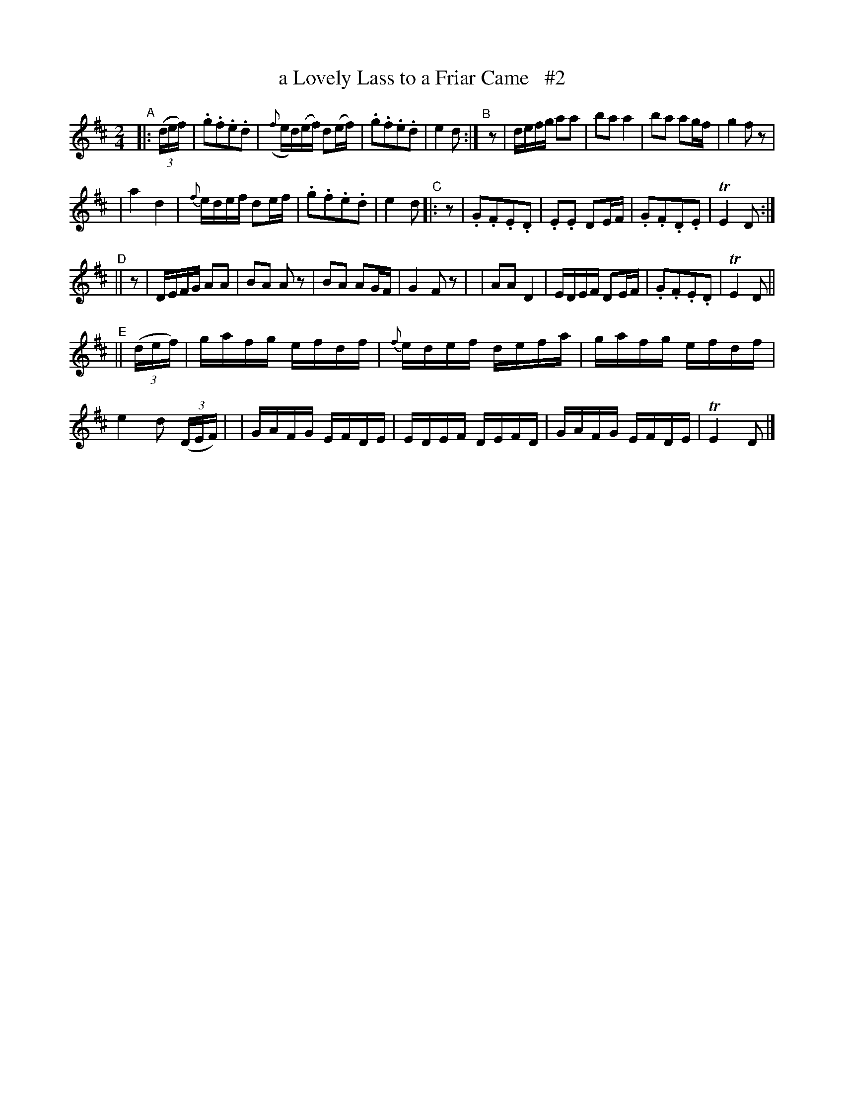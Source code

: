 X: 1840
T: a Lovely Lass to a Friar Came   #2
R: march
%S: s:4 b:40(8+8+8+8)
B: O'Neill's 1850 #1840
Z: Bob Safranek, rjs@gsp.org
M: 2/4
L: 1/16
K: D
"^A"|: ((3def) |\
.g2.f2.e2.d2 | ({f}ed)(ef) d2(ef) | .g2.f2.e2.d2 |  e4 d2 :|\
"^B"[|]z2 | defg a2a2 | b2a2 a4 | b2a2 a2gf | g4 f2 z2 |
| a4 d4 | {f}edef d2ef | .g2.f2.e2.d2 | e4 d2\
"^C" |: z2 |\
.G2.F2.E2.D2 | .E2.E2 D2EF | .G2.F2.D2.E2 | TE4 D2 :|
"^D"\
|| z2 | DEFG A2A2 | B2A2 A2 z2 | B2A2 A2GF | G4 F2 z2 |\
| A2A2 D4 | EDEF D2EF | .G2.F2.E2.D2 | TE4 D2 ||
"^E"\
|| ((3def) | gafg efdf | {f}edef defa | gafg efdf | e4 d2 ((3DEF) |\
| GAFG EFDE | EDEF DEFD | GAFG EFDE | TE4 D2 |]
